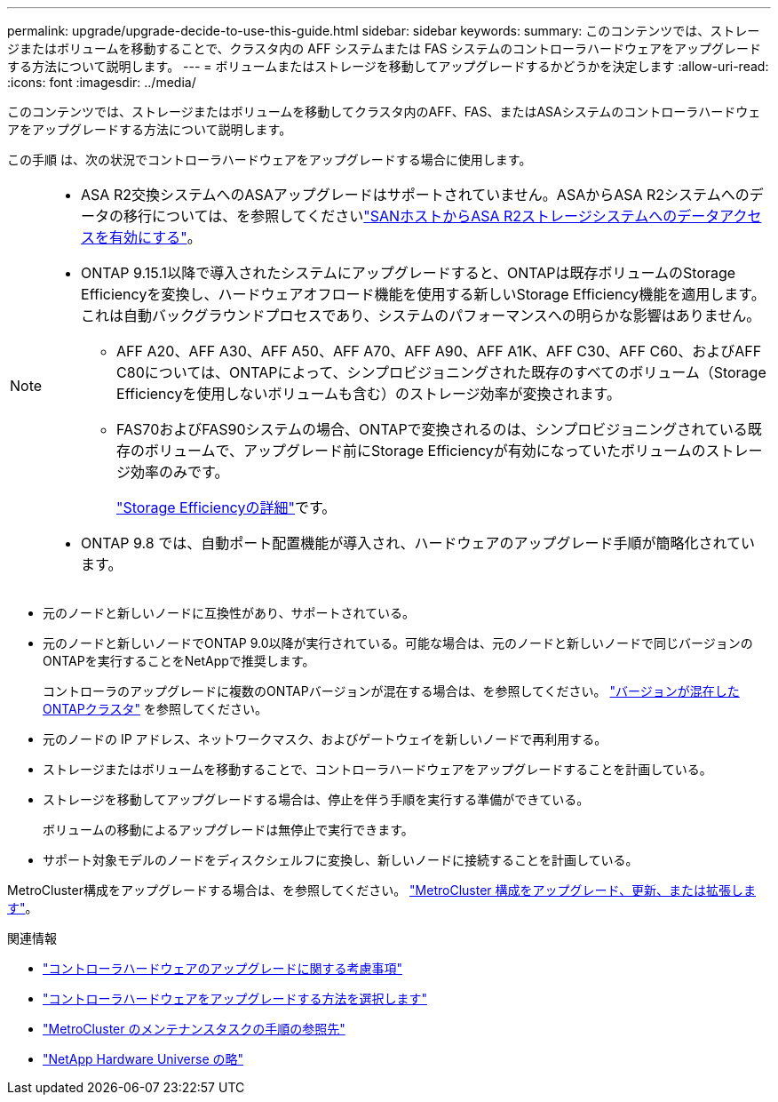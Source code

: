 ---
permalink: upgrade/upgrade-decide-to-use-this-guide.html 
sidebar: sidebar 
keywords:  
summary: このコンテンツでは、ストレージまたはボリュームを移動することで、クラスタ内の AFF システムまたは FAS システムのコントローラハードウェアをアップグレードする方法について説明します。 
---
= ボリュームまたはストレージを移動してアップグレードするかどうかを決定します
:allow-uri-read: 
:icons: font
:imagesdir: ../media/


[role="lead"]
このコンテンツでは、ストレージまたはボリュームを移動してクラスタ内のAFF、FAS、またはASAシステムのコントローラハードウェアをアップグレードする方法について説明します。

この手順 は、次の状況でコントローラハードウェアをアップグレードする場合に使用します。

[NOTE]
====
* ASA R2交換システムへのASAアップグレードはサポートされていません。ASAからASA R2システムへのデータの移行については、を参照してくださいlink:https://docs.netapp.com/us-en/asa-r2/install-setup/set-up-data-access.html["SANホストからASA R2ストレージシステムへのデータアクセスを有効にする"^]。
* ONTAP 9.15.1以降で導入されたシステムにアップグレードすると、ONTAPは既存ボリュームのStorage Efficiencyを変換し、ハードウェアオフロード機能を使用する新しいStorage Efficiency機能を適用します。これは自動バックグラウンドプロセスであり、システムのパフォーマンスへの明らかな影響はありません。
+
** AFF A20、AFF A30、AFF A50、AFF A70、AFF A90、AFF A1K、AFF C30、AFF C60、およびAFF C80については、ONTAPによって、シンプロビジョニングされた既存のすべてのボリューム（Storage Efficiencyを使用しないボリュームも含む）のストレージ効率が変換されます。
** FAS70およびFAS90システムの場合、ONTAPで変換されるのは、シンプロビジョニングされている既存のボリュームで、アップグレード前にStorage Efficiencyが有効になっていたボリュームのストレージ効率のみです。
+
link:https://docs.netapp.com/us-en/ontap/concepts/builtin-storage-efficiency-concept.html["Storage Efficiencyの詳細"^]です。



* ONTAP 9.8 では、自動ポート配置機能が導入され、ハードウェアのアップグレード手順が簡略化されています。


====
* 元のノードと新しいノードに互換性があり、サポートされている。
* 元のノードと新しいノードでONTAP 9.0以降が実行されている。可能な場合は、元のノードと新しいノードで同じバージョンのONTAPを実行することをNetAppで推奨します。
+
コントローラのアップグレードに複数のONTAPバージョンが混在する場合は、を参照してください。 https://docs.netapp.com/us-en/ontap/upgrade/concept_mixed_version_requirements.html["バージョンが混在したONTAPクラスタ"^] を参照してください。

* 元のノードの IP アドレス、ネットワークマスク、およびゲートウェイを新しいノードで再利用する。
* ストレージまたはボリュームを移動することで、コントローラハードウェアをアップグレードすることを計画している。
* ストレージを移動してアップグレードする場合は、停止を伴う手順を実行する準備ができている。
+
ボリュームの移動によるアップグレードは無停止で実行できます。

* サポート対象モデルのノードをディスクシェルフに変換し、新しいノードに接続することを計画している。


MetroCluster構成をアップグレードする場合は、を参照してください。 https://docs.netapp.com/us-en/ontap-metrocluster/upgrade/concept_choosing_an_upgrade_method_mcc.html["MetroCluster 構成をアップグレード、更新、または拡張します"^]。

.関連情報
* link:upgrade-considerations.html["コントローラハードウェアのアップグレードに関する考慮事項"]
* link:../choose_controller_upgrade_procedure.html["コントローラハードウェアをアップグレードする方法を選択します"]
* https://docs.netapp.com/us-en/ontap-metrocluster/maintain/concept_where_to_find_procedures_for_mcc_maintenance_tasks.html["MetroCluster のメンテナンスタスクの手順の参照先"^]
* https://hwu.netapp.com["NetApp Hardware Universe の略"^]

